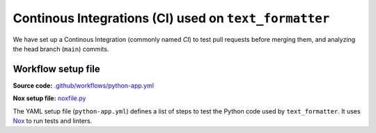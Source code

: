 .. ci-description:

Continous Integrations (CI) used on ``text_formatter``
=====================================================

We have set up a Continous Integration (commonly named *CI*) to test pull requests before merging
them, and analyzing the head branch (``main``) commits.

Workflow setup file
-------------------

**Source code:** `.github/workflows/python-app.yml <https://github.com/DiddiLeija/text_formatter/blob/main/.github/workflows/python-app.yml>`_

**Nox setup file:** `noxfile.py <https://github.com/DiddiLeija/text_formatter/blob/main/noxfile.py>`_

The YAML setup file (``python-app.yml``) defines a list of steps to test the Python code used by ``text_formatter``. It uses `Nox <https://nox.thea.codes>`_
to run tests and linters.
